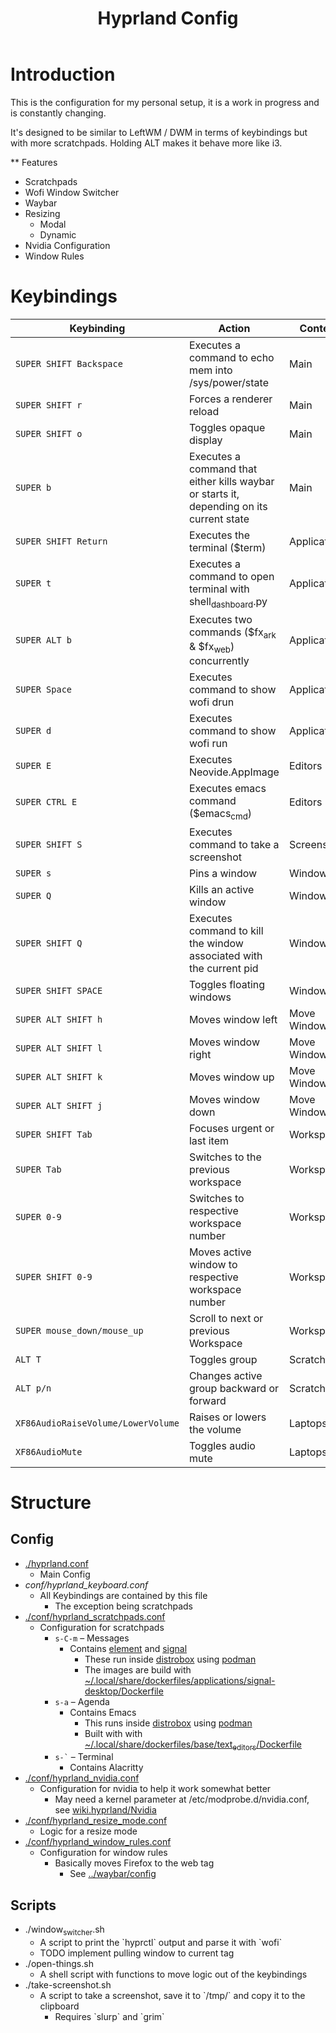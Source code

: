 #+title: Hyprland Config

* Introduction

  This is the configuration for my personal setup, it is a work in progress and is constantly changing.

  It's designed to be similar to LeftWM / DWM in terms of keybindings but with more scratchpads. Holding ALT makes it behave more like i3.

  ** Features

  + Scratchpads
  + Wofi Window Switcher
  + Waybar
  + Resizing
    + Modal
    + Dynamic
  + Nvidia Configuration
  + Window Rules

* Keybindings

| Keybinding                         | Action                                                                                   | Context      |
|------------------------------------+------------------------------------------------------------------------------------------+--------------|
| =SUPER SHIFT Backspace=            | Executes a command to echo mem into /sys/power/state                                     | Main         |
| =SUPER SHIFT r=                    | Forces a renderer reload                                                                 | Main         |
| =SUPER SHIFT o=                    | Toggles opaque display                                                                   | Main         |
| =SUPER b=                          | Executes a command that either kills waybar or starts it, depending on its current state | Main         |
| =SUPER SHIFT Return=               | Executes the terminal ($term)                                                            | Applications |
| =SUPER t=                          | Executes a command to open terminal with shell_dashboard.py                              | Applications |
| =SUPER ALT b=                      | Executes two commands ($fx_ark & $fx_web) concurrently                                   | Applications |
| =SUPER Space=                      | Executes command to show wofi drun                                                       | Applications |
| =SUPER d=                          | Executes command to show wofi run                                                        | Applications |
| =SUPER E=                          | Executes Neovide.AppImage                                                                | Editors      |
| =SUPER CTRL E=                     | Executes emacs command ($emacs_cmd)                                                      | Editors      |
| =SUPER SHIFT S=                    | Executes command to take a screenshot                                                    | Screenshot   |
| =SUPER s=                          | Pins a window                                                                            | Windows      |
| =SUPER Q=                          | Kills an active window                                                                   | Windows      |
| =SUPER SHIFT Q=                    | Executes command to kill the window associated with the current pid                      | Windows      |
| =SUPER SHIFT SPACE=                | Toggles floating windows                                                                 | Windows      |
| =SUPER ALT SHIFT h=                | Moves window left                                                                        | Move Windows |
| =SUPER ALT SHIFT l=                | Moves window right                                                                       | Move Windows |
| =SUPER ALT SHIFT k=                | Moves window up                                                                          | Move Windows |
| =SUPER ALT SHIFT j=                | Moves window down                                                                        | Move Windows |
| =SUPER SHIFT Tab=                  | Focuses urgent or last item                                                              | Workspaces   |
| =SUPER Tab=                        | Switches to the previous workspace                                                       | Workspaces   |
| =SUPER 0-9=                        | Switches to respective workspace number                                                  | Workspaces   |
| =SUPER SHIFT 0-9=                  | Moves active window to respective workspace number                                       | Workspaces   |
| =SUPER mouse_down/mouse_up=        | Scroll to next or previous Workspace                                                     | Workspaces   |
| =ALT T=                            | Toggles group                                                                            | Scratchpads  |
| =ALT p/n=                          | Changes active group backward or forward                                                 | Scratchpads  |
| =XF86AudioRaiseVolume/LowerVolume= | Raises or lowers the volume                                                              | Laptops      |
| =XF86AudioMute=                    | Toggles audio mute                                                                       | Laptops      |

* Structure
** Config
+ [[./hyprland.conf]]
  + Main Config
+ [[conf/hyprland_keyboard.conf]]
  + All Keybindings are contained by this file
    + The exception being scratchpads
+ [[./conf/hyprland_scratchpads.conf]]
  + Configuration for scratchpads
    + =s-C-m= -- Messages
      + Contains [[https://github.com/element-hq/element-desktop][element]] and [[https://github.com/signalapp][signal]]
        + These run inside [[https://github.com/89luca89/distrobox][distrobox]] using [[https://github.com/containers/podman][podman]]
        + The images are build with [[../../.local/share/dockerfiles/applications/signal-desktop/Dockerfile][~/.local/share/dockerfiles/applications/signal-desktop/Dockerfile]]
    + =s-a= -- Agenda
      + Contains Emacs
        + This runs inside [[https://github.com/89luca89/distrobox][distrobox]] using [[https://github.com/containers/podman][podman]]
        + Built with with [[../../.local/share/dockerfiles/applications/signal-desktop/Dockerfile][~/.local/share/dockerfiles/base/text_editors/Dockerfile]]
    + =s-`= -- Terminal
      + Contains Alacritty
+ [[./conf/hyprland_nvidia.conf]]
  + Configuration for nvidia to help it work somewhat better
    + May need a kernel parameter at /etc/modprobe.d/nvidia.conf, see [[https://wiki.hyprland.org/Nvidia/][wiki.hyprland/Nvidia]]
+  [[./conf/hyprland_resize_mode.conf]]
  + Logic for a resize mode

+ [[./conf/hyprland_window_rules.conf]]
  + Configuration for window rules
    + Basically moves Firefox to the web tag
      + See [[../waybar/config]]

** Scripts

   + ./window_switcher.sh
     + A script to print the `hyprctl` output and parse it with `wofi`
     + TODO implement pulling window to current tag
   + ./open-things.sh
     + A shell script with functions to move logic out of the keybindings
   + ./take-screenshot.sh
     + A script to take a screenshot, save it to `/tmp/` and copy it to the clipboard
       + Requires `slurp` and `grim`
